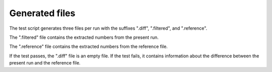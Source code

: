 

Generated files
===============


The test script generates three files per run with the suffixes
".diff", ".filtered", and ".reference".

The ".filtered" file contains the extracted numbers from the present run.

The ".reference" file contains the extracted numbers from the reference file.

If the test passes, the ".diff" file is an empty file. If the test fails, it contains
information about the difference between the present run and the reference file.
